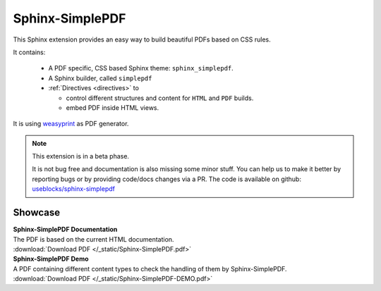 .. sphinx-simplepdf documentation master file, created by
   sphinx-quickstart on Wed Aug 17 12:50:37 2022.
   You can adapt this file completely to your liking, but it should at least
   contain the root `toctree` directive.

Sphinx-SimplePDF
================

This Sphinx extension provides an easy way to build beautiful PDFs based on CSS rules.

It contains:

 * A PDF specific, CSS based Sphinx theme: ``sphinx_simplepdf``.
 * A Sphinx builder, called ``simplepdf``
 * :ref:`Directives <directives>` to

   * control different structures and content for ``HTML`` and ``PDF`` builds.
   * embed PDF inside HTML views.

It is using `weasyprint <https://weasyprint.org/>`__ as PDF generator.


.. note::

    This extension is in a beta phase.

    It is not bug free and documentation is also missing some minor stuff.
    You can help us to make it better by reporting bugs or by providing code/docs
    changes via a PR.
    The code is available on github: `useblocks/sphinx-simplepdf <https://github.com/useblocks/sphinx-simplepdf>`__


Showcase
--------
| **Sphinx-SimplePDF Documentation**
| The PDF is based on the current HTML documentation.
| :download:`Download PDF </_static/Sphinx-SimplePDF.pdf>`

.. pdf-include:: _static/Sphinx-SimplePDF.pdf#view=Fit


| **Sphinx-SimplePDF Demo**
| A PDF containing different content types to check the handling of them by Sphinx-SimplePDF.
| :download:`Download PDF </_static/Sphinx-SimplePDF-DEMO.pdf>`

.. pdf-include:: _static/Sphinx-SimplePDF-DEMO.pdf#view=Fit


.. if-builder:: simplepdf

    .. toctree::

       quickstart
       installation
       building
       configuration
       directives
       css
       tech_details
       changelog
       license


.. if-builder:: HTML

    .. include:: quickstart.rst

    Why another PDF builder?
    ------------------------

    You can use the Sphinx Latex builder to generate PDFs.
    And there is also the great `rinohtype <http://www.mos6581.org/rinohtype/master/#>`__ library.

    But both have some drawbacks, which we try to avoid with this solution.

    Latex distributions are quite big and Latex as language may not be the language of choice for everybody.

    rinohtype makes a lot of things easier, but it does not support additional Sphinx extensions very well
    (if they are using visitor-functions). For instance is it hard to get PlantUML running with rinohtype.

    But for sure, there are also scenarios where **Sphinx-SimplePDF** may not be the best solution.
    So if you are unhappy with **Sphinx-SimplePDF** please try the others as well :)

    One last thing ...
    ------------------
    This theme is heavily based on the excellent work of `Nekmo <https://github.com/Nekmo>`__ for the
    `Sphinx Business Theme <https://github.com/Nekmo/sphinx-business-theme>`__.

    Without this work, this theme would never exist. Thanks for it ♥


    .. toctree::
       :caption: Content
       :maxdepth: 3

       installation
       building
       configuration
       directives
       css
       tech_details
       examples/index
       changelog
       license